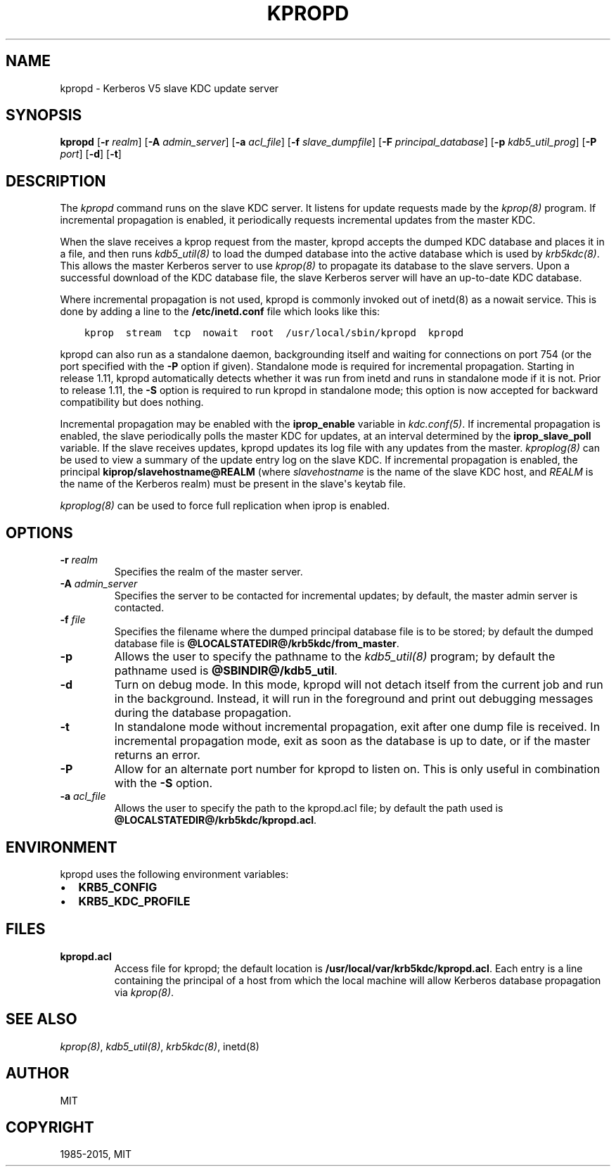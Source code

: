.\" Man page generated from reStructuredText.
.
.TH "KPROPD" "8" " " "1.14" "MIT Kerberos"
.SH NAME
kpropd \- Kerberos V5 slave KDC update server
.
.nr rst2man-indent-level 0
.
.de1 rstReportMargin
\\$1 \\n[an-margin]
level \\n[rst2man-indent-level]
level margin: \\n[rst2man-indent\\n[rst2man-indent-level]]
-
\\n[rst2man-indent0]
\\n[rst2man-indent1]
\\n[rst2man-indent2]
..
.de1 INDENT
.\" .rstReportMargin pre:
. RS \\$1
. nr rst2man-indent\\n[rst2man-indent-level] \\n[an-margin]
. nr rst2man-indent-level +1
.\" .rstReportMargin post:
..
.de UNINDENT
. RE
.\" indent \\n[an-margin]
.\" old: \\n[rst2man-indent\\n[rst2man-indent-level]]
.nr rst2man-indent-level -1
.\" new: \\n[rst2man-indent\\n[rst2man-indent-level]]
.in \\n[rst2man-indent\\n[rst2man-indent-level]]u
..
.SH SYNOPSIS
.sp
\fBkpropd\fP
[\fB\-r\fP \fIrealm\fP]
[\fB\-A\fP \fIadmin_server\fP]
[\fB\-a\fP \fIacl_file\fP]
[\fB\-f\fP \fIslave_dumpfile\fP]
[\fB\-F\fP \fIprincipal_database\fP]
[\fB\-p\fP \fIkdb5_util_prog\fP]
[\fB\-P\fP \fIport\fP]
[\fB\-d\fP]
[\fB\-t\fP]
.SH DESCRIPTION
.sp
The \fIkpropd\fP command runs on the slave KDC server.  It listens for
update requests made by the \fIkprop(8)\fP program.  If incremental
propagation is enabled, it periodically requests incremental updates
from the master KDC.
.sp
When the slave receives a kprop request from the master, kpropd
accepts the dumped KDC database and places it in a file, and then runs
\fIkdb5_util(8)\fP to load the dumped database into the active
database which is used by \fIkrb5kdc(8)\fP\&.  This allows the master
Kerberos server to use \fIkprop(8)\fP to propagate its database to
the slave servers.  Upon a successful download of the KDC database
file, the slave Kerberos server will have an up\-to\-date KDC database.
.sp
Where incremental propagation is not used, kpropd is commonly invoked
out of inetd(8) as a nowait service.  This is done by adding a line to
the \fB/etc/inetd.conf\fP file which looks like this:
.INDENT 0.0
.INDENT 3.5
.sp
.nf
.ft C
kprop  stream  tcp  nowait  root  /usr/local/sbin/kpropd  kpropd
.ft P
.fi
.UNINDENT
.UNINDENT
.sp
kpropd can also run as a standalone daemon, backgrounding itself and
waiting for connections on port 754 (or the port specified with the
\fB\-P\fP option if given).  Standalone mode is required for incremental
propagation.  Starting in release 1.11, kpropd automatically detects
whether it was run from inetd and runs in standalone mode if it is
not.  Prior to release 1.11, the \fB\-S\fP option is required to run
kpropd in standalone mode; this option is now accepted for backward
compatibility but does nothing.
.sp
Incremental propagation may be enabled with the \fBiprop_enable\fP
variable in \fIkdc.conf(5)\fP\&.  If incremental propagation is
enabled, the slave periodically polls the master KDC for updates, at
an interval determined by the \fBiprop_slave_poll\fP variable.  If the
slave receives updates, kpropd updates its log file with any updates
from the master.  \fIkproplog(8)\fP can be used to view a summary of
the update entry log on the slave KDC.  If incremental propagation is
enabled, the principal \fBkiprop/slavehostname@REALM\fP (where
\fIslavehostname\fP is the name of the slave KDC host, and \fIREALM\fP is the
name of the Kerberos realm) must be present in the slave\(aqs keytab
file.
.sp
\fIkproplog(8)\fP can be used to force full replication when iprop is
enabled.
.SH OPTIONS
.INDENT 0.0
.TP
.B \fB\-r\fP \fIrealm\fP
Specifies the realm of the master server.
.TP
.B \fB\-A\fP \fIadmin_server\fP
Specifies the server to be contacted for incremental updates; by
default, the master admin server is contacted.
.TP
.B \fB\-f\fP \fIfile\fP
Specifies the filename where the dumped principal database file is
to be stored; by default the dumped database file is \fB@LOCALSTATEDIR@\fP\fB/krb5kdc\fP\fB/from_master\fP\&.
.TP
.B \fB\-p\fP
Allows the user to specify the pathname to the \fIkdb5_util(8)\fP
program; by default the pathname used is \fB@SBINDIR@\fP\fB/kdb5_util\fP\&.
.TP
.B \fB\-d\fP
Turn on debug mode.  In this mode, kpropd will not detach
itself from the current job and run in the background.  Instead,
it will run in the foreground and print out debugging messages
during the database propagation.
.TP
.B \fB\-t\fP
In standalone mode without incremental propagation, exit after one
dump file is received.  In incremental propagation mode, exit as
soon as the database is up to date, or if the master returns an
error.
.TP
.B \fB\-P\fP
Allow for an alternate port number for kpropd to listen on.  This
is only useful in combination with the \fB\-S\fP option.
.TP
.B \fB\-a\fP \fIacl_file\fP
Allows the user to specify the path to the kpropd.acl file; by
default the path used is \fB@LOCALSTATEDIR@\fP\fB/krb5kdc\fP\fB/kpropd.acl\fP\&.
.UNINDENT
.SH ENVIRONMENT
.sp
kpropd uses the following environment variables:
.INDENT 0.0
.IP \(bu 2
\fBKRB5_CONFIG\fP
.IP \(bu 2
\fBKRB5_KDC_PROFILE\fP
.UNINDENT
.SH FILES
.INDENT 0.0
.TP
.B kpropd.acl
Access file for kpropd; the default location is
\fB/usr/local/var/krb5kdc/kpropd.acl\fP\&.  Each entry is a line
containing the principal of a host from which the local machine
will allow Kerberos database propagation via \fIkprop(8)\fP\&.
.UNINDENT
.SH SEE ALSO
.sp
\fIkprop(8)\fP, \fIkdb5_util(8)\fP, \fIkrb5kdc(8)\fP, inetd(8)
.SH AUTHOR
MIT
.SH COPYRIGHT
1985-2015, MIT
.\" Generated by docutils manpage writer.
.

